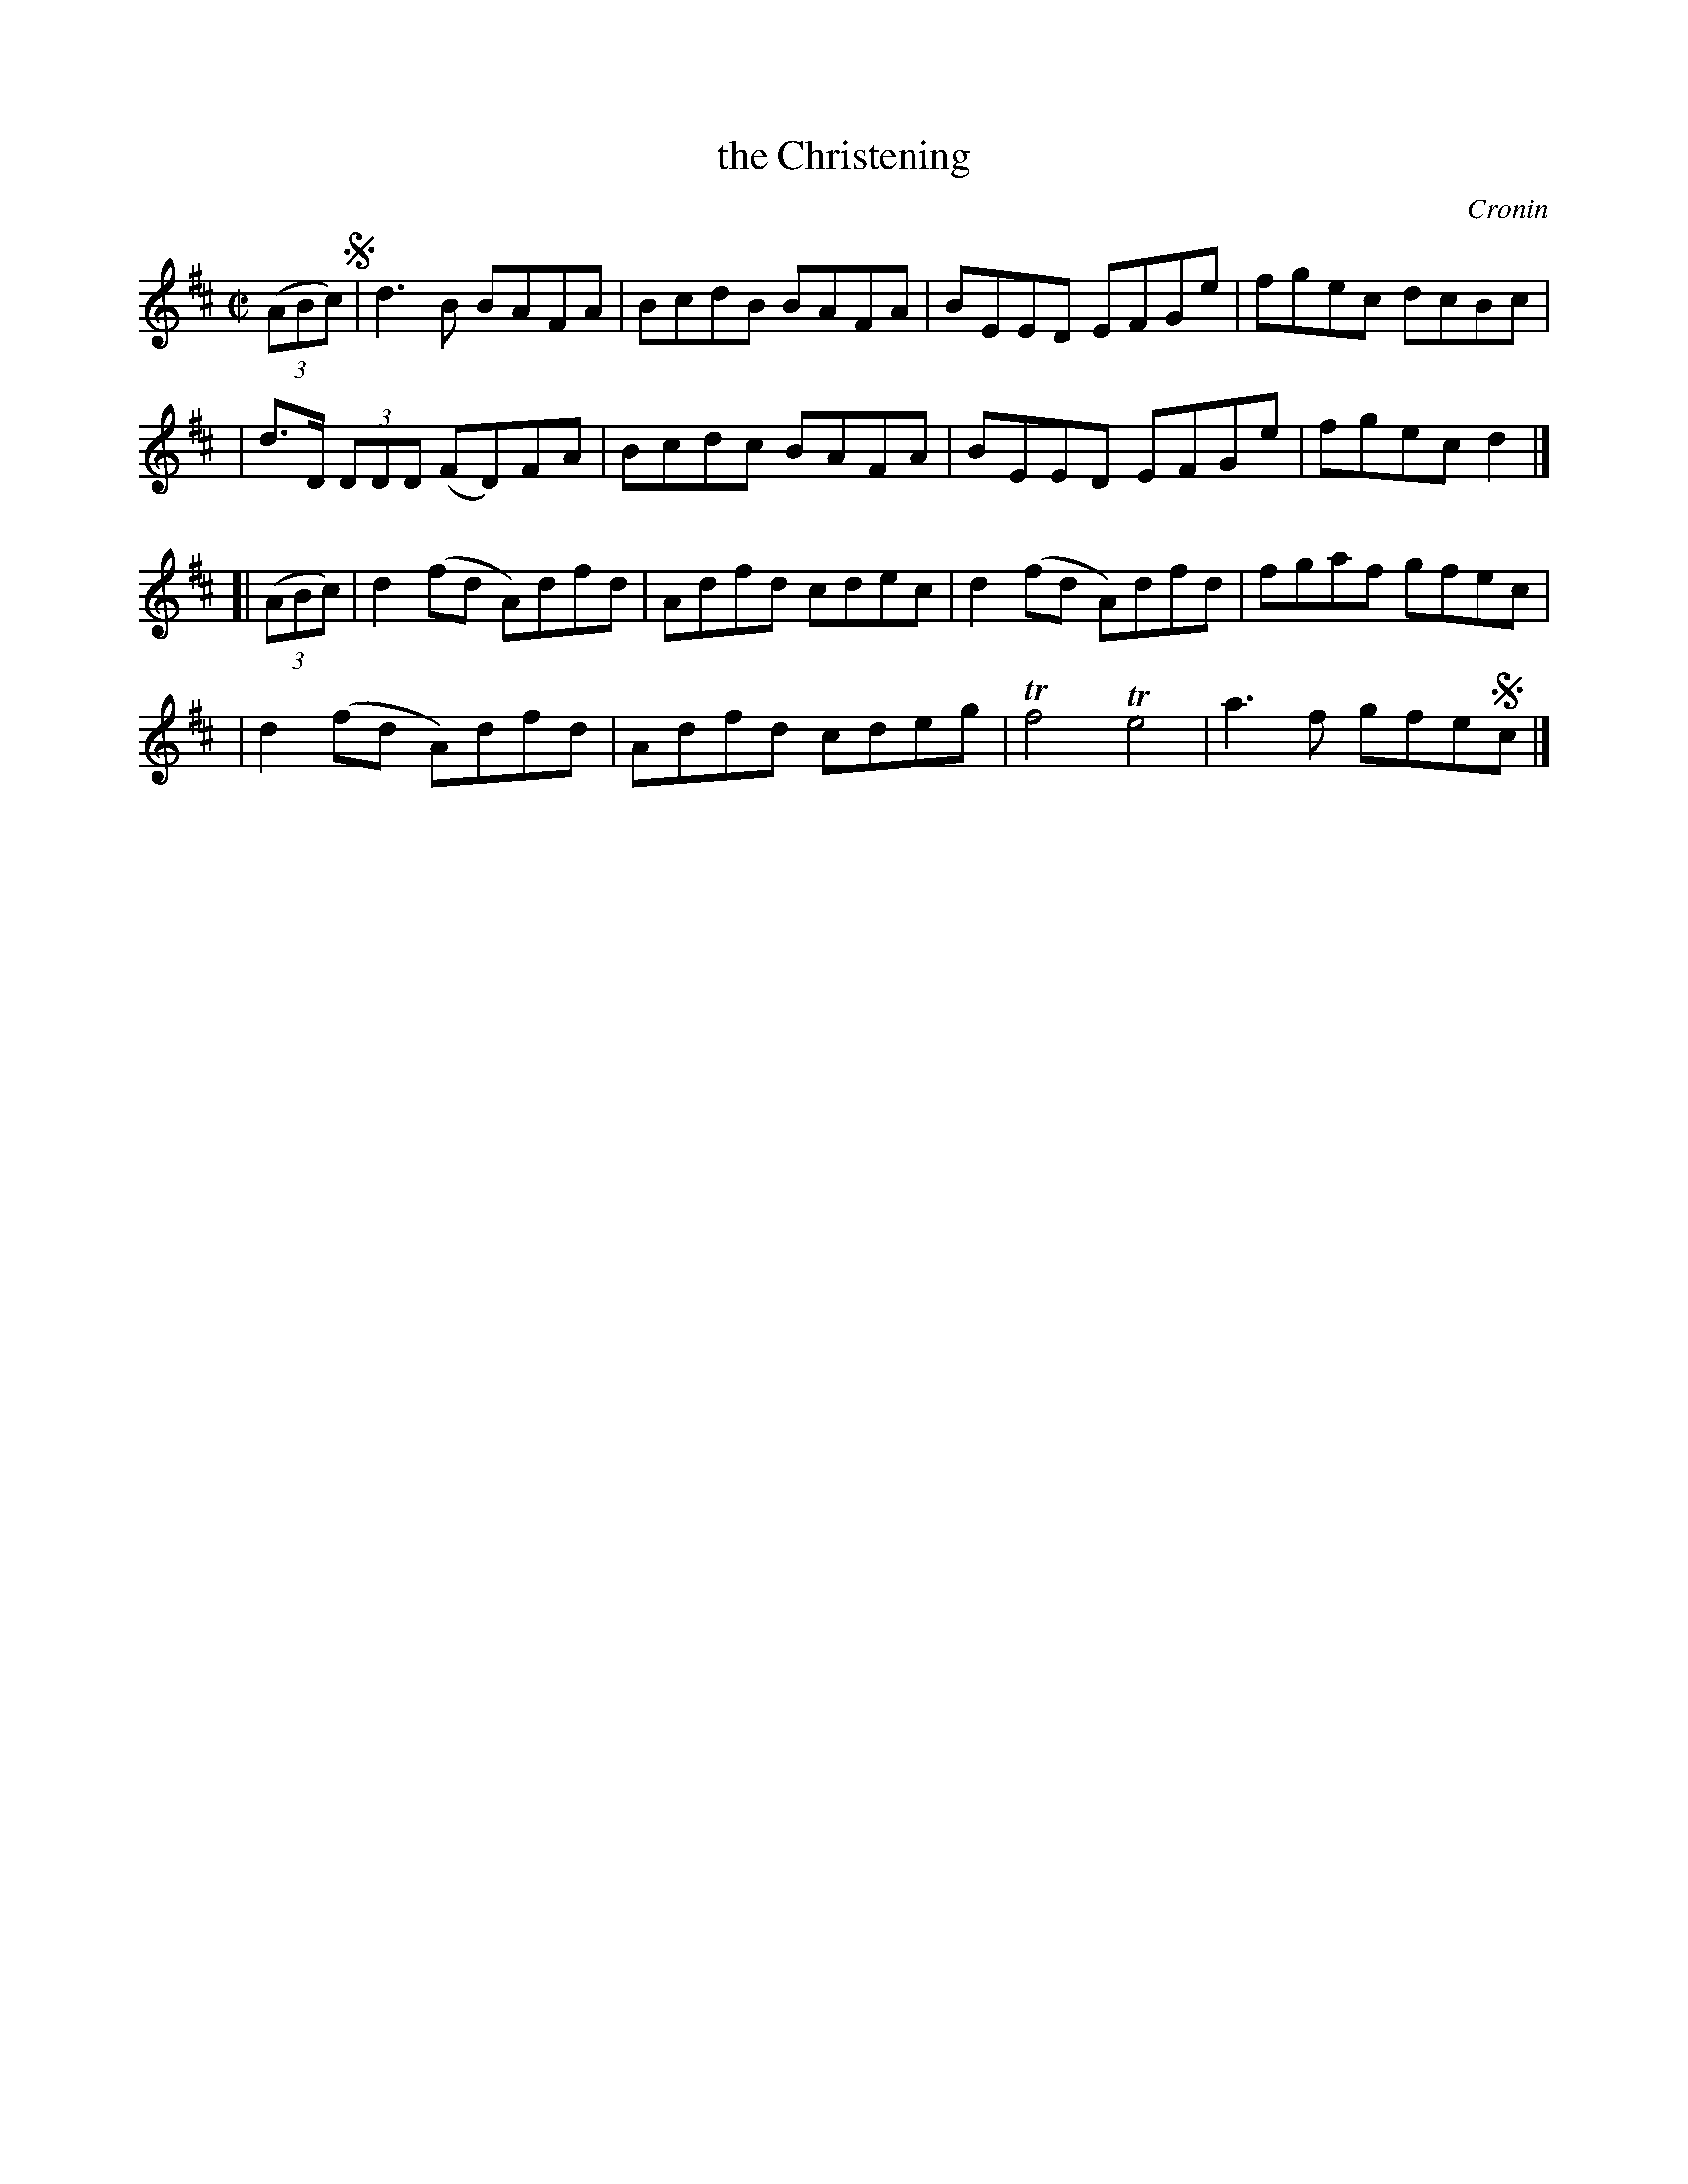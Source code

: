 X: 1286
T: the Christening
%S: s:4 b:16(4+4+4+4)
R: reel
O: Cronin
B: O'Neill's 1850 #1286
Z: Trish O'Neil
M: C|
L: 1/8
K: D
(3(ABc) !segno!\
| d3B BAFA | BcdB BAFA | BEED EFGe | fgec dcBc |
| d>D (3DDD (FD)FA | Bcdc BAFA | BEED EFGe | fgec d2 |]
[| (3(ABc) \
| d2(fd A)dfd | Adfd cdec | d2(fd A)dfd | fgaf gfec |
| d2(fd A)dfd | Adfd cdeg | Tf4Te4 | a3f gfe!segno!c |]
